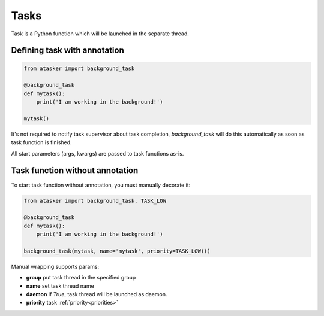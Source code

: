 Tasks
*****

Task is a Python function which will be launched in the separate thread.

Defining task with annotation
=============================

.. code:: python

    from atasker import background_task

    @background_task
    def mytask():
        print('I am working in the background!')

    mytask()

It's not required to notify task supervisor about task completion,
*background_task* will do this automatically as soon as task function is
finished.

All start parameters (args, kwargs) are passed to task functions as-is.

Task function without annotation
================================

To start task function without annotation, you must manually decorate it:

.. code:: python

    from atasker import background_task, TASK_LOW

    @background_task
    def mytask():
        print('I am working in the background!')

    background_task(mytask, name='mytask', priority=TASK_LOW)()

Manual wrapping supports params:

* **group** put task thread in the specified group
* **name** set task thread name
* **daemon** if *True*, task thread will be launched as daemon.
* **priority** task :ref:`priority<priorities>`

